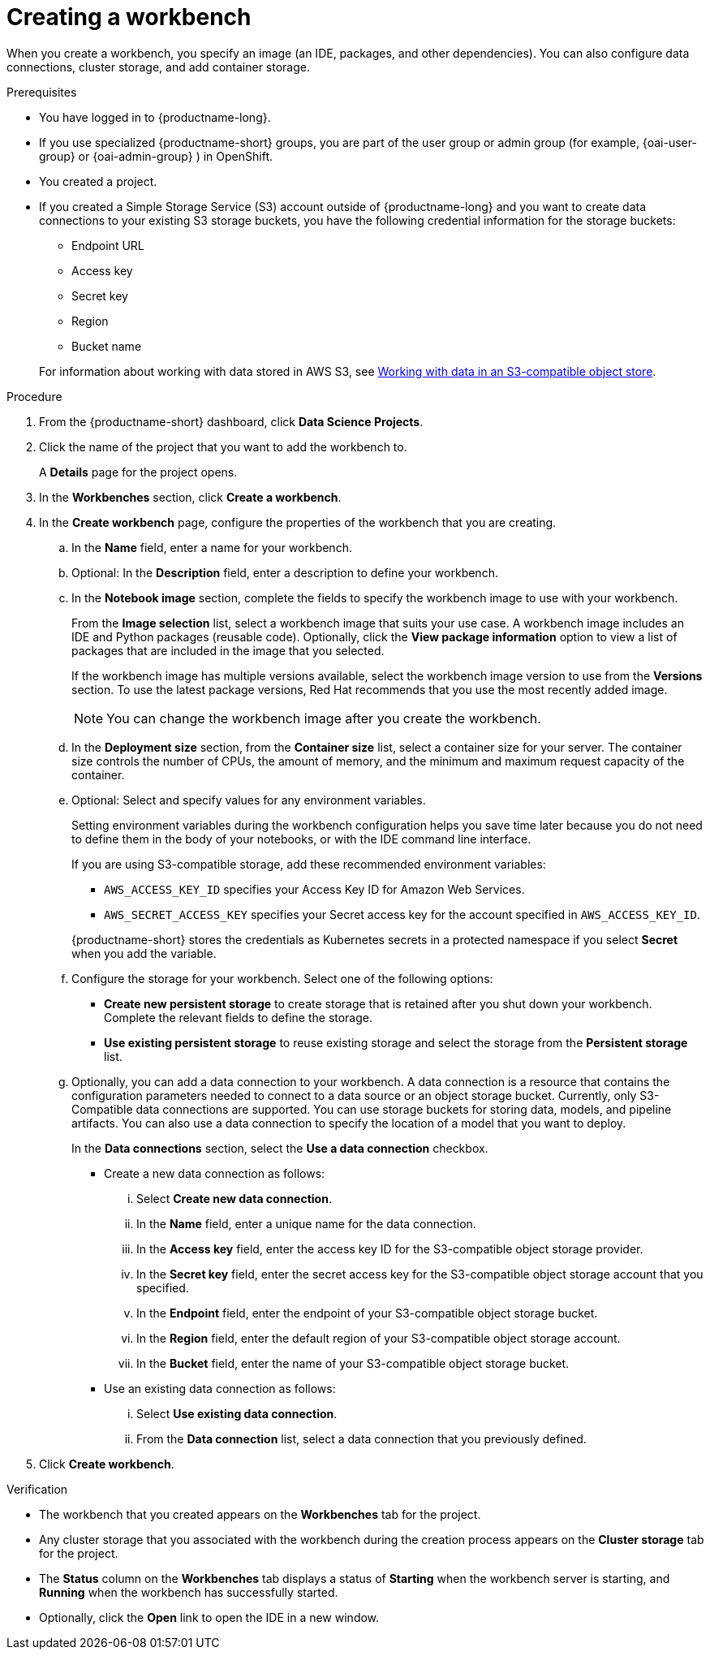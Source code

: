:_module-type: PROCEDURE

[id="creating-a-project-workbench_{context}"]
= Creating a workbench

When you create a workbench, you specify an image (an IDE, packages, and other dependencies). You can also configure data connections, cluster storage, and add container storage.


.Prerequisites
* You have logged in to {productname-long}.
ifndef::upstream[]
* If you use specialized {productname-short} groups, you are part of the user group or admin group (for example, {oai-user-group} or {oai-admin-group} ) in OpenShift.
endif::[]
ifdef::upstream[]
* If you use specialized {productname-short} groups, you are part of the user group or admin group (for example, {odh-user-group} or {odh-admin-group}) in OpenShift.
endif::[]
* You created a project. 
ifndef::upstream[]
* If you created a Simple Storage Service (S3) account outside of {productname-long} and you want to create data connections to your existing S3 storage buckets, you have the following credential information for the storage buckets:
+
--			
** Endpoint URL 						
** Access key 						
** Secret key 						
** Region
** Bucket name 
--
+
For information about working with data stored in AWS S3, see 
link:{rhoaidocshome}{default-format-url}/working_with_data_in_an_s3-compatible_object_store3[Working with data in an S3-compatible object store].
endif::[]


.Procedure
. From the {productname-short} dashboard, click *Data Science Projects*.

. Click the name of the project that you want to add the workbench to.
+
A *Details* page for the project opens.
. In the *Workbenches* section, click *Create a workbench*.
. In the *Create workbench* page, configure the properties of the workbench that you are creating.
.. In the *Name* field, enter a name for your workbench.
.. Optional: In the *Description* field, enter a description to define your workbench.
.. In the *Notebook image* section, complete the fields to specify the workbench image to use with your workbench.
+
From the *Image selection* list, select a workbench image that suits your use case. A workbench image includes an IDE and Python packages (reusable code). Optionally, click the *View package information* option to view a list of packages that are included in the image that you selected.
+
If the workbench image has multiple versions available, select the workbench image version to use from the *Versions* section. To use the latest package versions, Red Hat recommends that you use the most recently added image. 
+
NOTE: You can change the workbench image after you create the workbench.

.. In the *Deployment size* section, from the *Container size* list, select a container size for your server. The container size controls the number of CPUs, the amount of memory, and the minimum and maximum request capacity of the container. 

.. Optional: Select and specify values for any environment variables. 
+
Setting environment variables during the workbench configuration helps you save time later because you do not need to define them in the body of your notebooks, or with the IDE command line interface. 
+
If you are using S3-compatible storage, add these recommended environment variables:
+
--
* `AWS_ACCESS_KEY_ID` specifies your Access Key ID for Amazon Web Services.
* `AWS_SECRET_ACCESS_KEY` specifies your Secret access key for the account specified in `AWS_ACCESS_KEY_ID`. 
--
+
{productname-short} stores the credentials as Kubernetes secrets in a protected namespace if you select *Secret* when you add the variable. 

.. Configure the storage for your workbench. Select one of the following options:
** *Create new persistent storage* to create storage that is retained after you shut down your workbench. Complete the relevant fields to define the storage. 
** *Use existing persistent storage* to reuse existing storage and select the storage from the *Persistent storage* list. 

.. Optionally, you can add a data connection to your workbench. A data connection is a resource that contains the configuration parameters needed to connect to a data source or an object storage bucket. Currently, only S3-Compatible data connections are supported. You can use storage buckets for storing data, models, and pipeline artifacts. You can also use a data connection to specify the location of a model that you want to deploy.
+
In the *Data connections* section, select the *Use a data connection* checkbox. 
+
--
* Create a new data connection as follows:
... Select *Create new data connection*.
... In the *Name* field, enter a unique name for the data connection.
... In the *Access key* field, enter the access key ID for the S3-compatible object storage provider.
... In the *Secret key* field, enter the secret access key for the S3-compatible object storage account that you specified.
... In the *Endpoint* field, enter the endpoint of your S3-compatible object storage bucket.
... In the *Region* field, enter the default region of your S3-compatible object storage account.
... In the *Bucket* field, enter the name of your S3-compatible object storage bucket.

* Use an existing data connection as follows:
... Select *Use existing data connection*.
... From the *Data connection* list, select a data connection that you previously defined.
--
+
. Click *Create workbench*.

.Verification
* The workbench that you created appears on the *Workbenches* tab for the project.
* Any cluster storage that you associated with the workbench during the creation process appears on the *Cluster storage* tab for the project.
* The *Status* column on the *Workbenches* tab displays a status of *Starting* when the workbench server is starting, and *Running* when the workbench has successfully started.
* Optionally, click the *Open* link to open the IDE in a new window.
